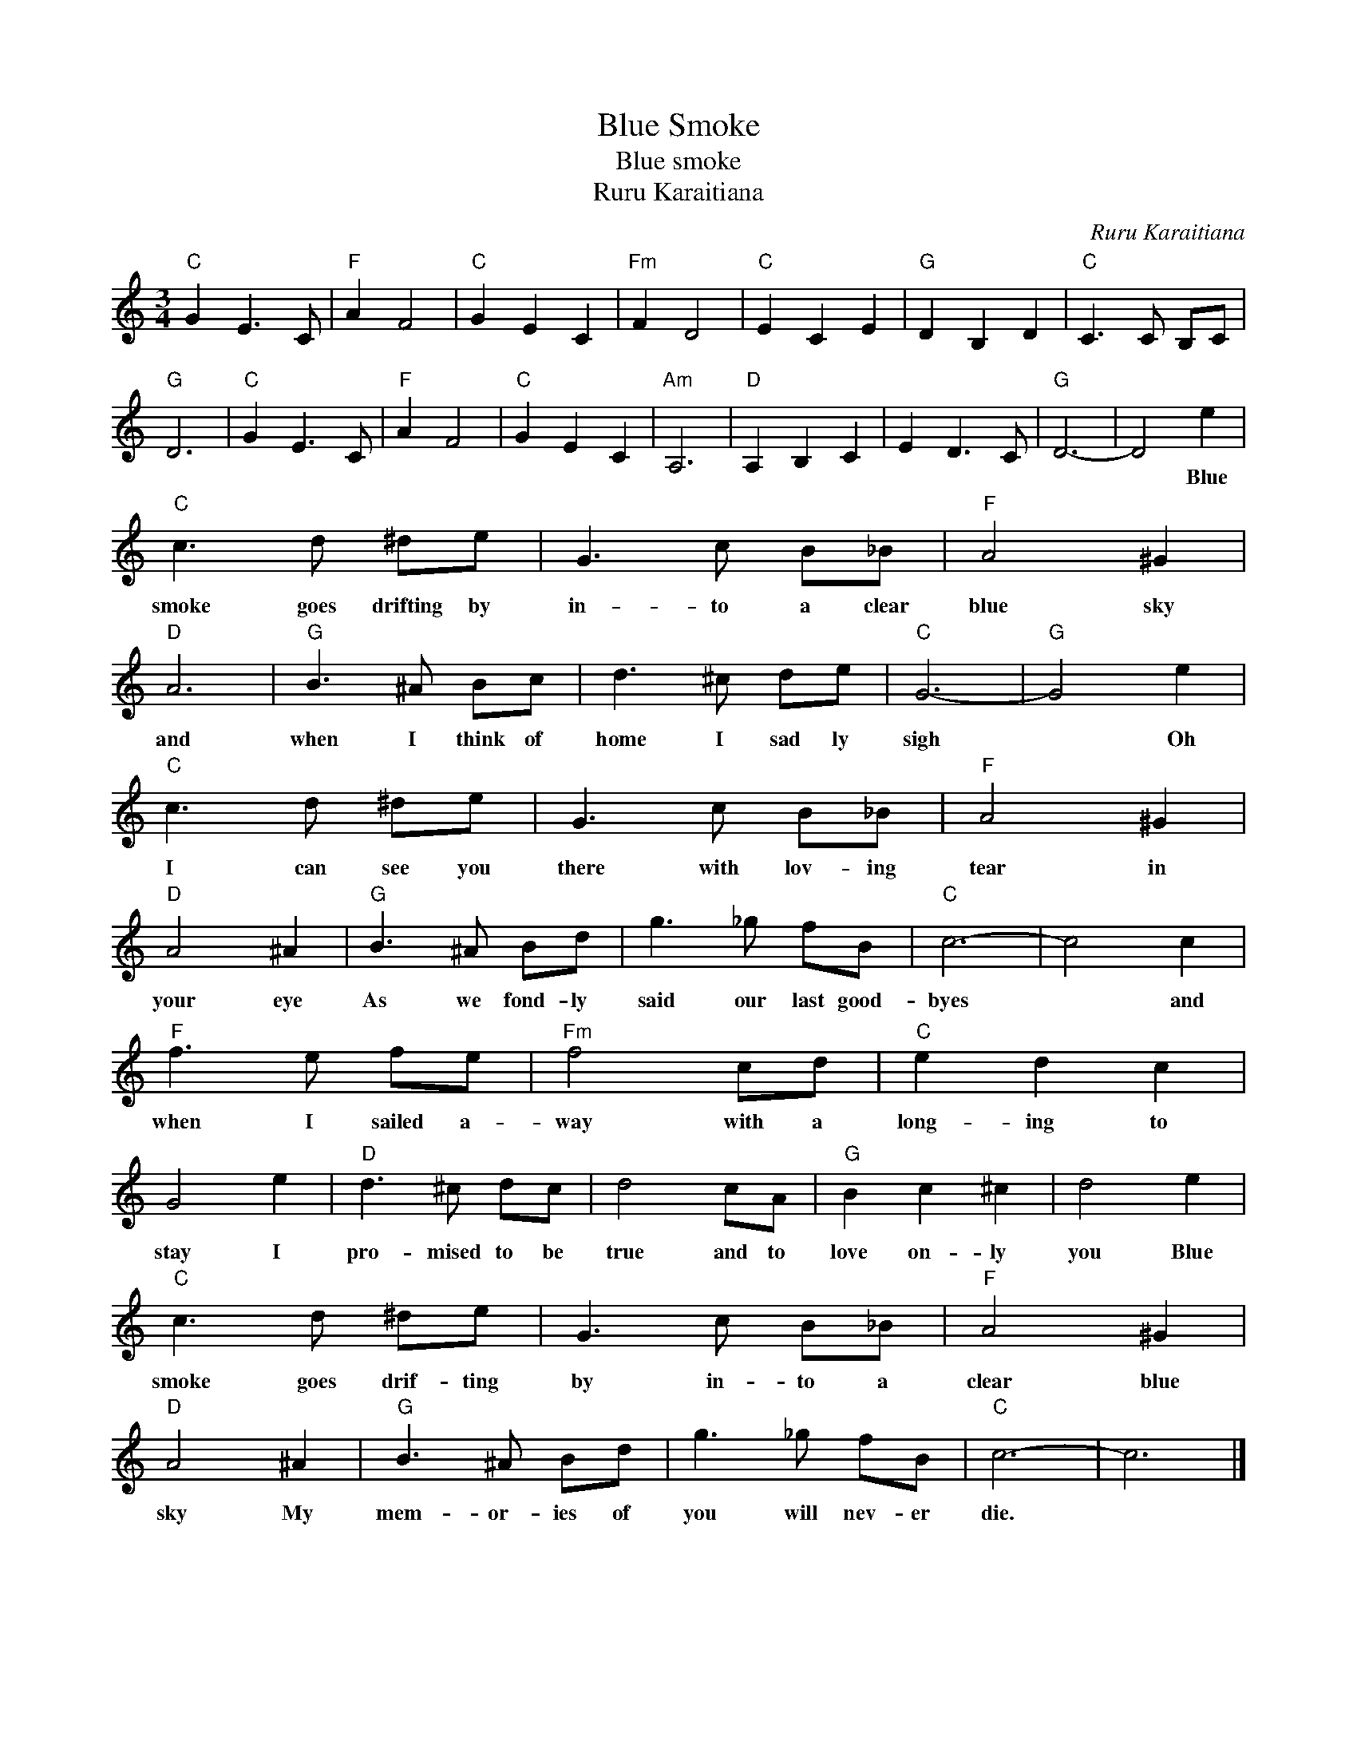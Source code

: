 X:1
T:Blue Smoke
T:Blue smoke
T:Ruru Karaitiana
C:Ruru Karaitiana
Z:All Rights Reserved
L:1/8
M:3/4
K:C
V:1 treble 
%%MIDI program 4
V:1
"C" G2 E3 C |"F" A2 F4 |"C" G2 E2 C2 |"Fm" F2 D4 |"C" E2 C2 E2 |"G" D2 B,2 D2 |"C" C3 C B,C | %7
w: |||||||
"G" D6 |"C" G2 E3 C |"F" A2 F4 |"C" G2 E2 C2 |"Am" A,6 |"D" A,2 B,2 C2 | E2 D3 C |"G" D6- | D4 e2 | %16
w: ||||||||* Blue|
"C" c3 d ^de | G3 c B_B |"F" A4 ^G2 |"D" A6 |"G" B3 ^A Bc | d3 ^c de |"C" G6- |"G" G4 e2 | %24
w: smoke goes drifting by|in- to a clear|blue sky|and|when I think of|home I sad ly|sigh|* Oh|
"C" c3 d ^de | G3 c B_B |"F" A4 ^G2 |"D" A4 ^A2 |"G" B3 ^A Bd | g3 _g fB |"C" c6- | c4 c2 | %32
w: I can see you|there with lov- ing|tear in|your eye|As we fond- ly|said our last good-|byes|* and|
"F" f3 e fe |"Fm" f4 cd |"C" e2 d2 c2 | G4 e2 |"D" d3 ^c dc | d4 cA |"G" B2 c2 ^c2 | d4 e2 | %40
w: when I sailed a-|way with a|long- ing to|stay I|pro- mised to be|true and to|love on- ly|you Blue|
"C" c3 d ^de | G3 c B_B |"F" A4 ^G2 |"D" A4 ^A2 |"G" B3 ^A Bd | g3 _g fB |"C" c6- | c6 |] %48
w: smoke goes drif- ting|by in- to a|clear blue|sky My|mem- or- ies of|you will nev- er|die.||

